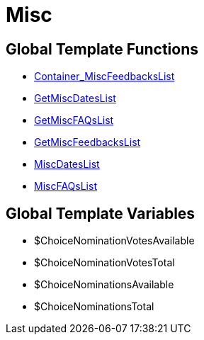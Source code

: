 = Misc
:keywords: Misc
:page-index: false

//  auto generated content Thu, 06 Jul 2017 00:27:05 +0200
== Global Template Functions

* xref:omni-channel:cms-syntax.adoc#web-design-misc-container-miscfeedbackslist[Container_MiscFeedbacksList]
* xref:omni-channel:cms-syntax.adoc#web-design-misc-getmiscdateslist[GetMiscDatesList]
* xref:omni-channel:cms-syntax.adoc#web-design-misc-getmiscfaqslist[GetMiscFAQsList]
* xref:omni-channel:cms-syntax.adoc#web-design-misc-getmiscfeedbackslist[GetMiscFeedbacksList]
* xref:omni-channel:cms-syntax.adoc#web-design-misc-miscdateslist[MiscDatesList]
* xref:omni-channel:cms-syntax.adoc#web-design-misc-miscfaqslist[MiscFAQsList]

== Global Template Variables

* $ChoiceNominationVotesAvailable
* $ChoiceNominationVotesTotal
* $ChoiceNominationsAvailable
* $ChoiceNominationsTotal
